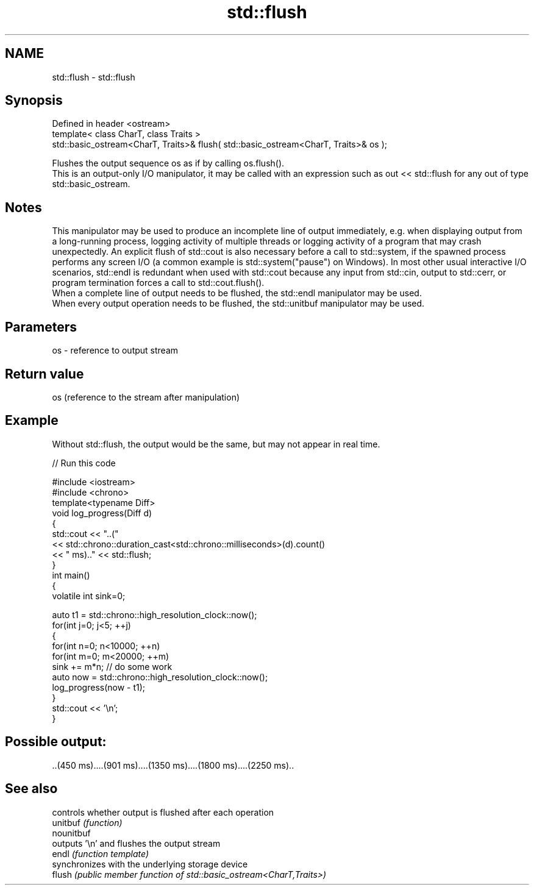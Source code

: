.TH std::flush 3 "2020.03.24" "http://cppreference.com" "C++ Standard Libary"
.SH NAME
std::flush \- std::flush

.SH Synopsis

  Defined in header <ostream>
  template< class CharT, class Traits >
  std::basic_ostream<CharT, Traits>& flush( std::basic_ostream<CharT, Traits>& os );

  Flushes the output sequence os as if by calling os.flush().
  This is an output-only I/O manipulator, it may be called with an expression such as out << std::flush for any out of type std::basic_ostream.

.SH Notes

  This manipulator may be used to produce an incomplete line of output immediately, e.g. when displaying output from a long-running process, logging activity of multiple threads or logging activity of a program that may crash unexpectedly. An explicit flush of std::cout is also necessary before a call to std::system, if the spawned process performs any screen I/O (a common example is std::system("pause") on Windows). In most other usual interactive I/O scenarios, std::endl is redundant when used with std::cout because any input from std::cin, output to std::cerr, or program termination forces a call to std::cout.flush().
  When a complete line of output needs to be flushed, the std::endl manipulator may be used.
  When every output operation needs to be flushed, the std::unitbuf manipulator may be used.

.SH Parameters


  os - reference to output stream


.SH Return value

  os (reference to the stream after manipulation)

.SH Example

  Without std::flush, the output would be the same, but may not appear in real time.
  
// Run this code

    #include <iostream>
    #include <chrono>
    template<typename Diff>
    void log_progress(Diff d)
    {
        std::cout << "..("
                  << std::chrono::duration_cast<std::chrono::milliseconds>(d).count()
                  << " ms).." << std::flush;
    }
    int main()
    {
        volatile int sink=0;

        auto t1 = std::chrono::high_resolution_clock::now();
        for(int j=0; j<5; ++j)
        {
            for(int n=0; n<10000; ++n)
                for(int m=0; m<20000; ++m)
                    sink += m*n; // do some work
            auto now = std::chrono::high_resolution_clock::now();
            log_progress(now - t1);
        }
        std::cout << '\\n';
    }

.SH Possible output:

    ..(450 ms)....(901 ms)....(1350 ms)....(1800 ms)....(2250 ms)..


.SH See also


            controls whether output is flushed after each operation
  unitbuf   \fI(function)\fP
  nounitbuf
            outputs '\\n' and flushes the output stream
  endl      \fI(function template)\fP
            synchronizes with the underlying storage device
  flush     \fI(public member function of std::basic_ostream<CharT,Traits>)\fP




